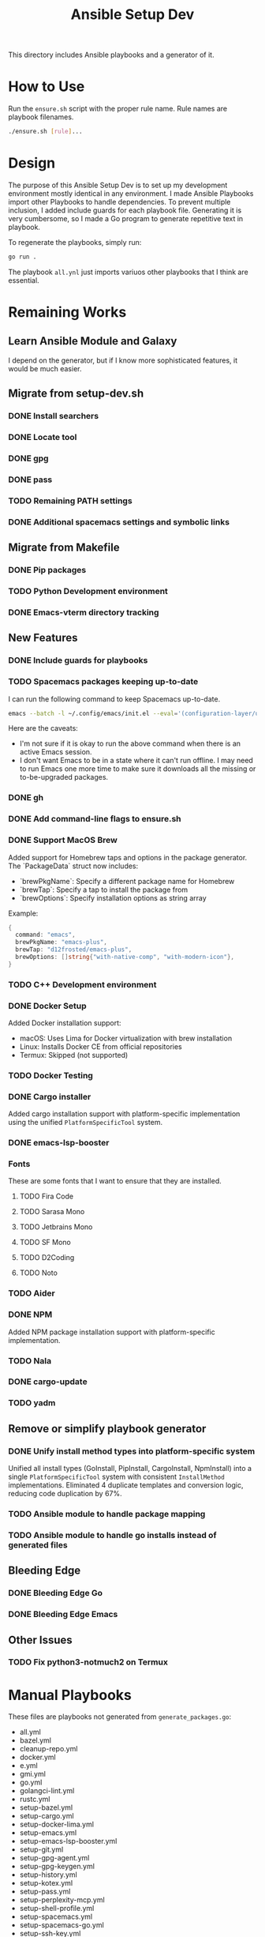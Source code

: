 #+TITLE: Ansible Setup Dev

This directory includes Ansible playbooks and a generator of it.

* How to Use

Run the =ensure.sh= script with the proper rule name. Rule names are playbook
filenames.

#+begin_src sh
  ./ensure.sh [rule]...
#+end_src

* Design
The purpose of this Ansible Setup Dev is to set up my development environment
mostly identical in any environment. I made Ansible Playbooks import other
Playbooks to handle dependencies. To prevent multiple inclusion, I added include
guards for each playbook file. Generating it is very cumbersome, so I made a Go
program to generate repetitive text in playbook.

To regenerate the playbooks, simply run:
#+begin_src sh
  go run .
#+end_src

The playbook =all.ynl= just imports variuos other playbooks that I think are
essential.

* Remaining Works
** Learn Ansible Module and Galaxy
I depend on the generator, but if I know more sophisticated features, it would
be much easier.

** Migrate from setup-dev.sh
*** DONE Install searchers
CLOSED: [2024-08-21 Wed 13:41]
*** DONE Locate tool
CLOSED: [2024-08-26 Mon 19:14]
*** DONE gpg
CLOSED: [2025-03-01 Sat 03:29]
*** DONE pass
CLOSED: [2025-03-08 Sat 14:42]
*** TODO Remaining PATH settings
*** DONE Additional spacemacs settings and symbolic links
CLOSED: [2025-03-08 Sat 14:40]

** Migrate from Makefile
*** DONE Pip packages
CLOSED: [2025-03-01 Sat 03:55]
*** TODO Python Development environment
*** DONE Emacs-vterm directory tracking
CLOSED: [2024-08-26 Mon 19:37]

** New Features
*** DONE Include guards for playbooks
*** TODO Spacemacs packages keeping up-to-date
I can run the following command to keep Spacemacs up-to-date.
#+begin_src sh
  emacs --batch -l ~/.config/emacs/init.el --eval='(configuration-layer/update-packages t)'
#+end_src

Here are the caveats:
- I'm not sure if it is okay to run the above command when there is an active
  Emacs session.
- I don't want Emacs to be in a state where it can't run offline. I may need to
  run Emacs one more time to make sure it downloads all the missing or
  to-be-upgraded packages.

*** DONE gh
CLOSED: [2024-08-21 Wed 13:27]
*** DONE Add command-line flags to ensure.sh
CLOSED: [2024-08-26 Mon 19:16]
*** DONE Support MacOS Brew
Added support for Homebrew taps and options in the package generator. The
`PackageData` struct now includes:
- `brewPkgName`: Specify a different package name for Homebrew
- `brewTap`: Specify a tap to install the package from
- `brewOptions`: Specify installation options as string array

Example:
#+begin_src go
  {
  	command: "emacs",
  	brewPkgName: "emacs-plus",
  	brewTap: "d12frosted/emacs-plus",
  	brewOptions: []string{"with-native-comp", "with-modern-icon"},
  }
#+end_src
*** TODO C++ Development environment
*** DONE Docker Setup
CLOSED: [2025-01-06 Mon]
Added Docker installation support:
- macOS: Uses Lima for Docker virtualization with brew installation
- Linux: Installs Docker CE from official repositories
- Termux: Skipped (not supported)
*** TODO Docker Testing
*** DONE Cargo installer
CLOSED: [2025-03-02 Sun 00:03]
Added cargo installation support with platform-specific implementation using the
unified =PlatformSpecificTool= system.
*** DONE emacs-lsp-booster
CLOSED: [2025-03-07 Fri 17:20]
*** Fonts
These are some fonts that I want to ensure that they are installed.
**** TODO Fira Code
**** TODO Sarasa Mono
**** TODO Jetbrains Mono
**** TODO SF Mono
**** TODO D2Coding
**** TODO Noto
*** TODO Aider
*** DONE NPM
CLOSED: [2025-06-22 Sat]
Added NPM package installation support with platform-specific implementation.
*** TODO Nala
*** DONE cargo-update
CLOSED: [2025-03-02 Sun 00:03]
*** TODO yadm

** Remove or simplify playbook generator
*** DONE Unify install method types into platform-specific system
CLOSED: [2025-06-22 Sat]
Unified all install types (GoInstall, PipInstall, CargoInstall, NpmInstall) into
a single =PlatformSpecificTool= system with consistent =InstallMethod=
implementations. Eliminated 4 duplicate templates and conversion logic, reducing
code duplication by 67%.
*** TODO Ansible module to handle package mapping
*** TODO Ansible module to handle go installs instead of generated files

** Bleeding Edge
*** DONE Bleeding Edge Go
*** DONE Bleeding Edge Emacs
CLOSED: [2025-03-01 Sat 03:54]

** Other Issues
*** TODO Fix python3-notmuch2 on Termux

* Manual Playbooks
These files are playbooks not generated from =generate_packages.go=:

- all.yml
- bazel.yml
- cleanup-repo.yml
- docker.yml
- e.yml
- gmi.yml
- go.yml
- golangci-lint.yml
- rustc.yml
- setup-bazel.yml
- setup-cargo.yml
- setup-docker-lima.yml
- setup-emacs.yml
- setup-emacs-lsp-booster.yml
- setup-git.yml
- setup-gpg-agent.yml
- setup-gpg-keygen.yml
- setup-history.yml
- setup-kotex.yml
- setup-pass.yml
- setup-perplexity-mcp.yml
- setup-shell-profile.yml
- setup-spacemacs.yml
- setup-spacemacs-go.yml
- setup-ssh-key.yml
- setup-starship.yml
- setup-user-bin-directory.yml
- setup-user-config-directory.yml
- setup-user-go-bin-directory.yml
- setup-vibe-coding.yml
- setup-windsurf-rules.yml
- setup-z.yml
- spacemacs.yml
